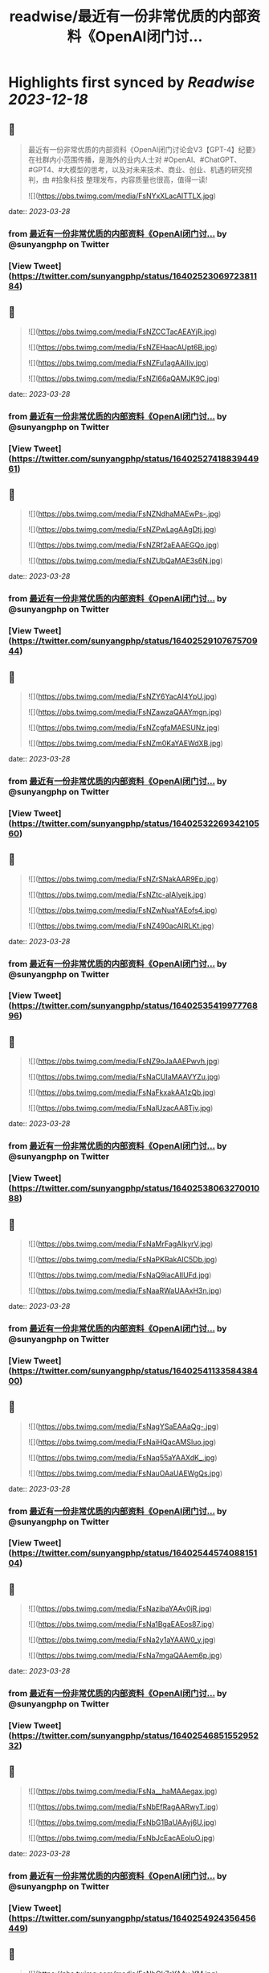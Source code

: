:PROPERTIES:
:title: readwise/最近有一份非常优质的内部资料《OpenAl闭门讨...
:END:

:PROPERTIES:
:author: [[sunyangphp on Twitter]]
:full-title: "最近有一份非常优质的内部资料《OpenAl闭门讨..."
:category: [[tweets]]
:url: https://twitter.com/sunyangphp/status/1640252306972381184
:image-url: https://pbs.twimg.com/profile_images/1506883765754236929/NtxXAmwf.jpg
:END:

* Highlights first synced by [[Readwise]] [[2023-12-18]]
** 📌
#+BEGIN_QUOTE
最近有一份非常优质的内部资料《OpenAl闭门讨论会V3【GPT-4】纪要》在社群内小范围传播，是海外的业内人士对 #OpenAl、#ChatGPT、#GPT4、#大模型的思考，以及对未来技术、商业、创业、机遇的研究预判，由 #拾象科技 整理发布，内容质量也很高，值得一读! 

![](https://pbs.twimg.com/media/FsNYxXLacAITTLX.jpg) 
#+END_QUOTE
    date:: [[2023-03-28]]
*** from _最近有一份非常优质的内部资料《OpenAl闭门讨..._ by @sunyangphp on Twitter
*** [View Tweet](https://twitter.com/sunyangphp/status/1640252306972381184)
** 📌
#+BEGIN_QUOTE
![](https://pbs.twimg.com/media/FsNZCCTacAEAYjR.jpg) 

![](https://pbs.twimg.com/media/FsNZEHaacAUpt6B.jpg) 

![](https://pbs.twimg.com/media/FsNZFu1agAAlIjv.jpg) 

![](https://pbs.twimg.com/media/FsNZI66aQAMJK9C.jpg) 
#+END_QUOTE
    date:: [[2023-03-28]]
*** from _最近有一份非常优质的内部资料《OpenAl闭门讨..._ by @sunyangphp on Twitter
*** [View Tweet](https://twitter.com/sunyangphp/status/1640252741883944961)
** 📌
#+BEGIN_QUOTE
![](https://pbs.twimg.com/media/FsNZNdhaMAEwPs-.jpg) 

![](https://pbs.twimg.com/media/FsNZPwLagAAgDtj.jpg) 

![](https://pbs.twimg.com/media/FsNZRf2aEAAEGQo.jpg) 

![](https://pbs.twimg.com/media/FsNZUbQaMAE3s6N.jpg) 
#+END_QUOTE
    date:: [[2023-03-28]]
*** from _最近有一份非常优质的内部资料《OpenAl闭门讨..._ by @sunyangphp on Twitter
*** [View Tweet](https://twitter.com/sunyangphp/status/1640252910767570944)
** 📌
#+BEGIN_QUOTE
![](https://pbs.twimg.com/media/FsNZY6YacAI4YpU.jpg) 

![](https://pbs.twimg.com/media/FsNZawzaQAAYmgn.jpg) 

![](https://pbs.twimg.com/media/FsNZcgfaMAESUNz.jpg) 

![](https://pbs.twimg.com/media/FsNZm0KaYAEWdXB.jpg) 
#+END_QUOTE
    date:: [[2023-03-28]]
*** from _最近有一份非常优质的内部资料《OpenAl闭门讨..._ by @sunyangphp on Twitter
*** [View Tweet](https://twitter.com/sunyangphp/status/1640253226934210560)
** 📌
#+BEGIN_QUOTE
![](https://pbs.twimg.com/media/FsNZrSNakAAR9Ep.jpg) 

![](https://pbs.twimg.com/media/FsNZtc-aIAIyejk.jpg) 

![](https://pbs.twimg.com/media/FsNZwNuaYAEofs4.jpg) 

![](https://pbs.twimg.com/media/FsNZ490acAIRLKt.jpg) 
#+END_QUOTE
    date:: [[2023-03-28]]
*** from _最近有一份非常优质的内部资料《OpenAl闭门讨..._ by @sunyangphp on Twitter
*** [View Tweet](https://twitter.com/sunyangphp/status/1640253541997776896)
** 📌
#+BEGIN_QUOTE
![](https://pbs.twimg.com/media/FsNZ9oJaAAEPwvh.jpg) 

![](https://pbs.twimg.com/media/FsNaCUIaMAAVYZu.jpg) 

![](https://pbs.twimg.com/media/FsNaFkxakAA1zQb.jpg) 

![](https://pbs.twimg.com/media/FsNaIUzacAA8Tjv.jpg) 
#+END_QUOTE
    date:: [[2023-03-28]]
*** from _最近有一份非常优质的内部资料《OpenAl闭门讨..._ by @sunyangphp on Twitter
*** [View Tweet](https://twitter.com/sunyangphp/status/1640253806327001088)
** 📌
#+BEGIN_QUOTE
![](https://pbs.twimg.com/media/FsNaMrFagAIkyrV.jpg) 

![](https://pbs.twimg.com/media/FsNaPKRakAIC5Db.jpg) 

![](https://pbs.twimg.com/media/FsNaQ9iacAIIUFd.jpg) 

![](https://pbs.twimg.com/media/FsNaaRWaUAAxH3n.jpg) 
#+END_QUOTE
    date:: [[2023-03-28]]
*** from _最近有一份非常优质的内部资料《OpenAl闭门讨..._ by @sunyangphp on Twitter
*** [View Tweet](https://twitter.com/sunyangphp/status/1640254113358438400)
** 📌
#+BEGIN_QUOTE
![](https://pbs.twimg.com/media/FsNagYSaEAAaQg-.jpg) 

![](https://pbs.twimg.com/media/FsNaiHQacAMSluo.jpg) 

![](https://pbs.twimg.com/media/FsNaq55aYAAXdK_.jpg) 

![](https://pbs.twimg.com/media/FsNauOAaUAEWgQs.jpg) 
#+END_QUOTE
    date:: [[2023-03-28]]
*** from _最近有一份非常优质的内部资料《OpenAl闭门讨..._ by @sunyangphp on Twitter
*** [View Tweet](https://twitter.com/sunyangphp/status/1640254457408815104)
** 📌
#+BEGIN_QUOTE
![](https://pbs.twimg.com/media/FsNazibaYAAv0jR.jpg) 

![](https://pbs.twimg.com/media/FsNa1BgaEAEos87.jpg) 

![](https://pbs.twimg.com/media/FsNa2y1aYAAW0_y.jpg) 

![](https://pbs.twimg.com/media/FsNa7mgaQAAem6p.jpg) 
#+END_QUOTE
    date:: [[2023-03-28]]
*** from _最近有一份非常优质的内部资料《OpenAl闭门讨..._ by @sunyangphp on Twitter
*** [View Tweet](https://twitter.com/sunyangphp/status/1640254685155295232)
** 📌
#+BEGIN_QUOTE
![](https://pbs.twimg.com/media/FsNa__haMAAegax.jpg) 

![](https://pbs.twimg.com/media/FsNbEfRagAARwyT.jpg) 

![](https://pbs.twimg.com/media/FsNbG1BaUAAyj6U.jpg) 

![](https://pbs.twimg.com/media/FsNbJcEacAEoluO.jpg) 
#+END_QUOTE
    date:: [[2023-03-28]]
*** from _最近有一份非常优质的内部资料《OpenAl闭门讨..._ by @sunyangphp on Twitter
*** [View Tweet](https://twitter.com/sunyangphp/status/1640254924356456449)
** 📌
#+BEGIN_QUOTE
![](https://pbs.twimg.com/media/FsNbOk7aYAAy-YM.jpg) 

![](https://pbs.twimg.com/media/FsNbQxHaQAI6JbF.jpg) 

![](https://pbs.twimg.com/media/FsNbVMkaYAAZaG5.jpg) 

![](https://pbs.twimg.com/media/FsNbX1raQAA-S91.jpg) 
#+END_QUOTE
    date:: [[2023-03-28]]
*** from _最近有一份非常优质的内部资料《OpenAl闭门讨..._ by @sunyangphp on Twitter
*** [View Tweet](https://twitter.com/sunyangphp/status/1640255168578195456)
** 📌
#+BEGIN_QUOTE
《OpenAI 闭门讨论会V3纪要》合订版：https://t.co/JpBpUfFK7j 
#+END_QUOTE
    date:: [[2023-03-28]]
*** from _最近有一份非常优质的内部资料《OpenAl闭门讨..._ by @sunyangphp on Twitter
*** [View Tweet](https://twitter.com/sunyangphp/status/1640262814119116801)